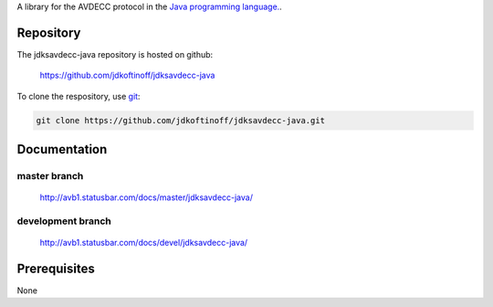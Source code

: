 .. link: 
.. description: jdksavdecc-java
.. category: code
.. date: 2013/07/27 14:59:17
.. title: jdksavdecc-java
.. slug: jdksavdecc-java
.. tags: AVDECC, 1722.1

A library for the AVDECC protocol in the `Java programming language. <http://en.wikipedia.org/wiki/Java_(programming_language)>`_.

Repository
----------

The jdksavdecc-java repository is hosted on github:

   https://github.com/jdkoftinoff/jdksavdecc-java

To clone the respository, use `git <http://gitscm.com>`_:

.. code:: bash

   git clone https://github.com/jdkoftinoff/jdksavdecc-java.git

Documentation
-------------

master branch
`````````````

   http://avb1.statusbar.com/docs/master/jdksavdecc-java/

development branch
``````````````````

   http://avb1.statusbar.com/docs/devel/jdksavdecc-java/


Prerequisites
-------------

None
